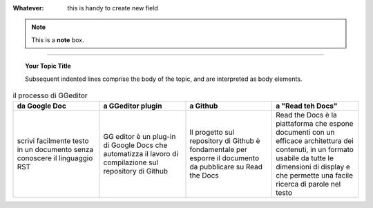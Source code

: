 
:Whatever: this is handy to create new field


        
.. note::  This is a **note** box.


.. hlist::
   :columns: 3

   * 1 item
   
   * 2 item
   
   * 3 item
   
   * 4 item
   
   * 5 item
 
 
 
------

.. topic:: Your Topic Title

   Subsequent indented lines comprise the body of the topic, and are interpreted as body elements.



.. csv-table:: il processo di GGeditor
   :header: "da Google Doc", "a GGeditor plugin", "a Github", a "Read teh Docs"
   :widths: 40, 40, 40, 40
   
   "scrivi facilmente testo in un documento senza conoscere il linguaggio RST", "GG editor è un plug-in di Google Docs che automatizza il lavoro di compilazione sul repository di Github", "Il progetto sul repository di Github è fondamentale per esporre il documento da pubblicare su Read the Docs", "Read the Docs è la piattaforma che espone documenti con un efficace architettura dei contenuti, in un formato usabile da tutte le dimensioni di display e che permette una facile ricerca di parole nel testo"
